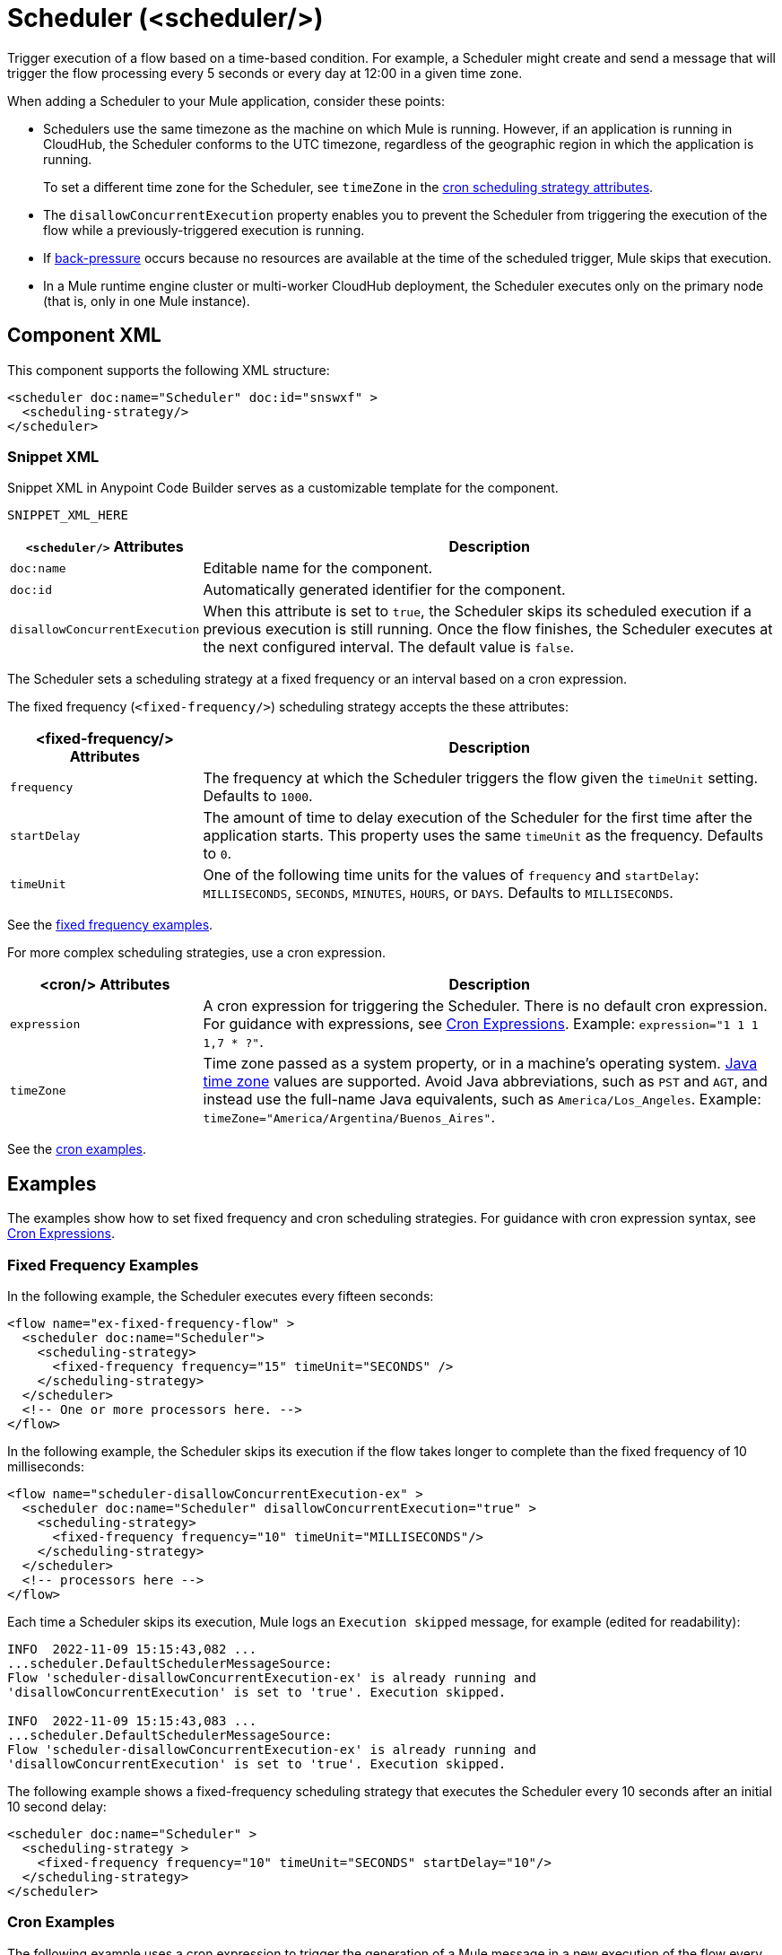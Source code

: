 //
//tag::component-title[]

= Scheduler (<scheduler/>)

//end::component-title[]
//

//
//tag::component-short-description[]
//     Short description of the form "Do something..." 
//     Example: "Configure log messages anywhere in a flow."

Trigger execution of a flow based on a time-based condition. For example, a Scheduler might create and send a message that will trigger the flow processing every 5 seconds or every day at 12:00 in a given time zone.

//end::component-short-description[]
//

//
//tag::component-long-description[]

When adding a Scheduler to your Mule application, consider these points:

* Schedulers use the same timezone as the machine on which Mule is running. However, if an application is running in CloudHub, the Scheduler conforms to the UTC timezone, regardless of the geographic region in which the application is running.
+
To set a different time zone for the Scheduler, see `timeZone` in the <<cron-attributes, cron scheduling strategy attributes>>.
* The `disallowConcurrentExecution` property enables you to prevent the Scheduler from triggering the execution of the flow while a previously-triggered execution is running.
* If xref:mule-runtime::execution-engine.adoc#backpressure[back-pressure] occurs because no resources are available at the time of the scheduled trigger, Mule skips that execution.
//Enhancement request for this: MULE-14930
* In a Mule runtime engine cluster or multi-worker CloudHub deployment, the Scheduler executes only on the primary node (that is, only in one Mule instance).

//end::component-long-description[]
//


//SECTION: COMPONENT XML
//
//tag::component-xml-title[]

[[component-xml]]
== Component XML

This component supports the following XML structure:

//end::component-xml-title[]
//
//
//tag::component-xml[]

[source,xml]
----
<scheduler doc:name="Scheduler" doc:id="snswxf" >
  <scheduling-strategy/>
</scheduler>
----
//end::component-xml[]
//
//tag::component-snippet-xml[]

[[snippet]]

=== Snippet XML

Snippet XML in Anypoint Code Builder serves as a customizable template for the component. 

[source,xml]
----
SNIPPET_XML_HERE
----

//end::component-snippet-xml[]
//
//
//
//
//TABLE: ROOT XML ATTRIBUTES (for the top-level (root) element)
//tag::component-xml-attributes-root[]

[%header,cols="1,3a"]
|===
| `<scheduler/>` Attributes 
| Description

| `doc:name` 
| Editable name for the component.

| `doc:id` 
| Automatically generated identifier for the component.

|`disallowConcurrentExecution`
| When this attribute is set to `true`, the Scheduler skips its scheduled execution if a previous execution is still running. Once the flow finishes, the Scheduler executes at the next configured interval. The default value is `false`.

|===

The Scheduler sets a scheduling strategy at a fixed frequency or an interval based on a cron expression. 

//end::component-xml-attributes-root[]
//
//
//
//tag::component-xml-attributes-child1[]

[[fixed-frequency-attributes]]
The fixed frequency (`<fixed-frequency/>`) scheduling strategy accepts the these attributes:

[%header, cols="1,3"]
|===
| <fixed-frequency/> Attributes | Description

| `frequency` | The frequency at which the Scheduler triggers the flow given the `timeUnit` setting. Defaults to `1000`.
| `startDelay` | The amount of time to delay execution of the Scheduler for the first time after the application starts. This property uses the same `timeUnit` as the frequency. Defaults to `0`.
| `timeUnit` | One of the following time units for the values of `frequency` and `startDelay`: `MILLISECONDS`, `SECONDS`, `MINUTES`, `HOURS`, or `DAYS`. Defaults to `MILLISECONDS`.

|===

See the <<example1, fixed frequency examples>>. 
//end::component-xml-attributes-child1[]
//
//
//
//tag::component-xml-attributes-child2[]

[[cron-attributes]]
For more complex scheduling strategies, use a cron expression.

[%header, cols="1,3"]
|===
| <cron/> Attributes | Description

| `expression` | A cron expression for triggering the Scheduler. There is no default cron expression. For guidance with expressions, see <<cron-expressions>>. Example: `expression="1 1 1 1,7 * ?"`.
| `timeZone` | Time zone passed as a system property, or in a machine's operating system. https://docs.oracle.com/javase/7/docs/api/java/util/TimeZone.html[Java time zone^] values are supported. Avoid Java abbreviations, such as `PST` and `AGT`, and instead use the full-name Java equivalents, such as `America/Los_Angeles`. Example: `timeZone="America/Argentina/Buenos_Aires"`.

|===

See the <<example2, cron examples>>. 

//end::component-xml-attributes-child2[]
//
//


//SECTION: EXAMPLES
//
//tag::component-examples-title[]

== Examples

//end::component-examples-title[]
//
//
//tag::component-examples-intro[]

The examples show how to set fixed frequency and cron scheduling strategies. For guidance with cron expression syntax, see <<cron-expressions>>.

//end::component-examples-intro[]
//
//tag::component-xml-ex1[]
[[example1]]

=== Fixed Frequency Examples

In the following example, the Scheduler executes every fifteen seconds:

[source, xml]
----
<flow name="ex-fixed-frequency-flow" >
  <scheduler doc:name="Scheduler">
    <scheduling-strategy>
      <fixed-frequency frequency="15" timeUnit="SECONDS" />
    </scheduling-strategy>
  </scheduler>
  <!-- One or more processors here. -->
</flow>
----

In the following example, the Scheduler skips its execution if the flow takes longer to complete than the fixed frequency of 10 milliseconds:

[source,xml]
----
<flow name="scheduler-disallowConcurrentExecution-ex" >
  <scheduler doc:name="Scheduler" disallowConcurrentExecution="true" >
    <scheduling-strategy>
      <fixed-frequency frequency="10" timeUnit="MILLISECONDS"/>
    </scheduling-strategy>
  </scheduler>
  <!-- processors here -->
</flow>
----

Each time a Scheduler skips its execution, Mule logs an `Execution skipped` message, for example (edited for readability):

[source,logs]
----
INFO  2022-11-09 15:15:43,082 ...
...scheduler.DefaultSchedulerMessageSource:
Flow 'scheduler-disallowConcurrentExecution-ex' is already running and
'disallowConcurrentExecution' is set to 'true'. Execution skipped.

INFO  2022-11-09 15:15:43,083 ...
...scheduler.DefaultSchedulerMessageSource:
Flow 'scheduler-disallowConcurrentExecution-ex' is already running and
'disallowConcurrentExecution' is set to 'true'. Execution skipped.
----

The following example shows a fixed-frequency scheduling strategy that executes the Scheduler every 10 seconds after an initial 10 second delay:

[source,xml]
----
<scheduler doc:name="Scheduler" >
  <scheduling-strategy >
    <fixed-frequency frequency="10" timeUnit="SECONDS" startDelay="10"/>
  </scheduling-strategy>
</scheduler>
----

//end::component-xml-ex1[]
//
//
//tag::component-xml-ex2[]
[[example2]]
=== Cron Examples

The following example uses a cron expression to trigger the generation of a Mule message in a new execution of the flow every fifteen seconds:

[source, xml]
----
<flow name="ex-cron-expression-flow" >
  <scheduler doc:name="Scheduler" >
    <scheduling-strategy >
      <cron expression='0/15 * * * * ? '/>
    </scheduling-strategy>
  </scheduler>
  <!-- One or more processors here. -->
</flow>
----

The following example uses a cron expression to trigger the flow at 12:00 every day in the `America/Los_Angeles` time zone.

[source,xml]
----
<flow name="componentsFlow">
  <scheduler>
    <scheduling-strategy>
      <cron expression="0 0 12 * * ?" timeZone="America/Los_Angeles"/>
    </scheduling-strategy>
  </scheduler>
  <logger message="my message"/>
</flow>
----

//end::component-xml-ex2[]
//

//CUSTOM TAG - NOT IN TEMPLATE
//tag::cron-expressions[]

[[cron-expressions]]
== Cron Expressions

Cron is a widely used standard for describing time and date information. The Cron Expression (`<cron expression />` scheduling strategy (`<scheduling-strategy >`) is useful for triggering a flow at intervals not available through the Fixed Frequency scheduling strategy.

The Scheduler keeps track of every second and creates a Mule event when the
Quartz Cron expression matches your time-date setting. You can trigger the event
just once or at regular intervals.

A date-time expression consists of six required settings and can include the
optional year setting. Specify the settings in the following order:

. Seconds (`0`-`59`)
. Minutes (`0`-`59`)
. Hours (`0`-`23`)
. Day of month (`1`-`31`)
. Month (`1`-`12` or `JAN`-`DEC`)
. Day of the week (`1`-`7` or `SUN`-`SAT`)
. Year (empty or a 4-digit year between `1970`-`2099`, for example, `2019`)

The Scheduler supports Quartz Cron expressions. Here are a few examples:

[%header,cols="2*"]
|===
|Expression |Behavior
|`1/2 * * * * ?` |Run every 2 seconds of the day, every day.
|`0 15 10 ? * *` |Run at 10:15 a.m., every day. `0 15 10 * * ? *` and
`0 15 10 * * ?` produce the same effect.
|`0 15 10 * * ? 2019` |Run at 10:15 a.m., every day during the year 2019.
|`0 * 14 * * ?` |Run every minute starting at 2pm and ending at 2:59pm, every day.
|`0 0/5 14 * * ?` |Run every 5 minutes starting at 2pm and ending at 2:55pm, every day
|`1 1 1 1,7 * ?` |Run the first second of the first minute of the first hour, on the first and seventh day, every month.
|===

The Scheduler component also supports Quartz Scheduler special characters:

* `*`: All values.
* `?`: No specific value.
* `-`: Range of values, for example, `1-3`.
* `,`: Additional values, for example, `1,7`.
* `/`: Incremental values, for example, `1/7`.
* `L`: Last day of the week or month, or last specific day of the month
  (such as `6L` for the last Saturday of the month).
* `W`: Weekday, which is valid in the month and day-of-the-week fields.
* `#`: "nth" day of the month. For example, `#3` is the third day of the month.

//source info: +http://www.quartz-scheduler.org/documentation/quartz-2.x/tutorials/crontrigger.html+

This example logs the message "hello" every second:

[source,XML,linenums]
----
<flow name="cronFlow" >
  <scheduler doc:name="Scheduler" >
    <scheduling-strategy >
      <cron expression="* * * * * ?" />
    </scheduling-strategy>
  </scheduler>
  <logger level="INFO" doc:name="Logger" message='"hello"'/>
</flow>
----

Note that there are a number of free online tools that can help you build Cron expressions.
//end::cron-expressions[]
//

//SECTION: ERROR HANDLING if needed
//
//tag::component-error-handling[]

[[error-handling]]
== Error Handling

At least one processor must follow the Scheduler. Processors include Mule components and connector operations, such as an HTTP Request operation or Transform Message component. Failure to provide a processor produces a `MuleRuntimeException` and causes the deployment of the Mule application to fail with the following ERROR message in the logs (edited for readability):

[source,logs]
----
ERROR ...MuleRuntimeException ...
The content of element 'flow' is not complete.
One of '{"http://www.mulesoft.org/schema/mule/core":abstract-message-processor,
"http://www.mulesoft.org/schema/mule/core":abstract-mixed-content-message-processor}'
is expected.
----

//end::component-error-handling[]
//


//SECTION: SEE ALSO
//
//tag::see-also[]

[[see-also]]
== See Also

* xref:mule-runtime::about-mule-event.adoc[Mule Events]

//end::see-also[]
//